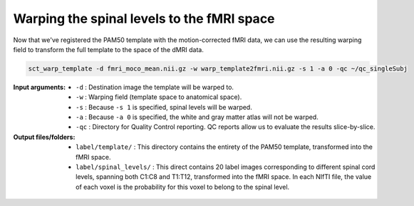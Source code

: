 Warping the spinal levels to the fMRI space
###########################################

Now that we've registered the PAM50 template with the motion-corrected fMRI data, we can use the resulting warping field to transform the full template to the space of the dMRI data.

.. code::

   sct_warp_template -d fmri_moco_mean.nii.gz -w warp_template2fmri.nii.gz -s 1 -a 0 -qc ~/qc_singleSubj

:Input arguments:
   - ``-d`` : Destination image the template will be warped to.
   - ``-w`` : Warping field (template space to anatomical space).
   - ``-s`` : Because ``-s 1`` is specified, spinal levels will be warped.
   - ``-a`` : Because ``-a 0`` is specified, the white and gray matter atlas will not be warped.
   - ``-qc`` : Directory for Quality Control reporting. QC reports allow us to evaluate the results slice-by-slice.

:Output files/folders:
   - ``label/template/`` : This directory contains the entirety of the PAM50 template, transformed into the fMRI space.
   - ``label/spinal_levels/`` : This direct contains 20 label images corresponding to different spinal cord levels, spanning both C1:C8 and T1:T12, transformed into the fMRI space. In each NIfTI file, the value of each voxel is the probability for this voxel to belong to the spinal level.

.. figure:: https://raw.githubusercontent.com/spinalcordtoolbox/doc-figures/master/processing-fmri-data/spinal-levels.png
   :align: center